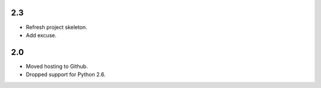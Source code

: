 2.3
===

* Refresh project skeleton.
* Add excuse.

2.0
===

* Moved hosting to Github.
* Dropped support for Python 2.6.
